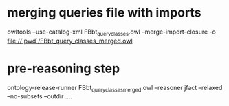 * merging queries file with imports

owltools --use-catalog-xml FBbt_query_classes.owl --merge-import-closure -o file://`pwd`/FBbt_query_classes_merged.owl

* pre-reasoning step

  ontology-release-runner FBbt_query_classes_merged.owl --reasoner jfact --relaxed --no-subsets --outdir ....
